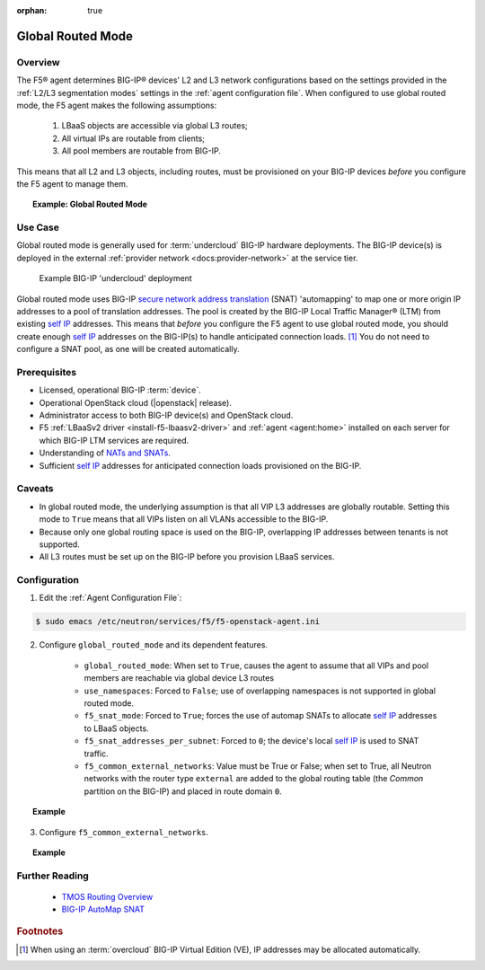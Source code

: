 :orphan: true

.. _global-routed-mode:

Global Routed Mode
==================

Overview
--------

The F5® agent determines BIG-IP® devices' L2 and L3 network configurations based on the settings provided in the :ref:`L2/L3 segmentation modes` settings in the :ref:`agent configuration file`. When configured to use global routed mode, the F5 agent makes the following assumptions:

    #. LBaaS objects are accessible via global L3 routes;
    #. All virtual IPs are routable from clients;
    #. All pool members are routable from BIG-IP.

This means that all L2 and L3 objects, including routes, must be provisioned on your BIG-IP devices *before* you configure the F5 agent to manage them.

.. topic:: Example: Global Routed Mode

    .. figure:: ../media/f5-lbaas-global-routed-mode.png
        :width: 500
        :alt: Global Routed Mode


Use Case
--------

Global routed mode is generally used for :term:`undercloud` BIG-IP hardware deployments. The BIG-IP device(s) is deployed in the external :ref:`provider network <docs:provider-network>` at the service tier.

.. figure:: ../media/big-ip_undercloud.png
    :alt: Undercloud BIG-IP

    Example BIG-IP 'undercloud' deployment

Global routed mode uses BIG-IP `secure network address translation`_ (SNAT) 'automapping' to map one or more origin IP addresses to a pool of translation addresses. The pool is created by the BIG-IP Local Traffic Manager® (LTM) from existing `self IP`_ addresses. This means that *before* you configure the F5 agent to use global routed mode, you should create enough `self IP`_ addresses on the BIG-IP(s) to handle anticipated connection loads. [#]_ You do not need to configure a SNAT pool, as one will be created automatically.

Prerequisites
-------------

- Licensed, operational BIG-IP :term:`device`.

- Operational OpenStack cloud (|openstack| release).

- Administrator access to both BIG-IP device(s) and OpenStack cloud.

- F5 :ref:`LBaaSv2 driver <install-f5-lbaasv2-driver>` and :ref:`agent <agent:home>` installed on each server for which BIG-IP LTM services are required.

- Understanding of `NATs and SNATs <https://support.f5.com/kb/en-us/products/big-ip_ltm/manuals/product/tmos-routing-administration-12-0-0/8.html#conceptid>`_.

- Sufficient `self IP`_ addresses for anticipated connection loads provisioned on the BIG-IP.


Caveats
-------

- In global routed mode, the underlying assumption is that all VIP L3 addresses are globally routable. Setting this mode to ``True`` means that all VIPs listen on all VLANs accessible to the BIG-IP.

- Because only one global routing space is used on the BIG-IP, overlapping IP addresses between tenants is not supported.

- All L3 routes must be set up on the BIG-IP before you provision LBaaS services.


Configuration
-------------

1. Edit the :ref:`Agent Configuration File`:

.. code-block:: text

    $ sudo emacs /etc/neutron/services/f5/f5-openstack-agent.ini

2. Configure ``global_routed_mode`` and its dependent features.

    - ``global_routed_mode``: When set to ``True``, causes the agent to assume that all VIPs and pool members are reachable via global device L3 routes
    - ``use_namespaces``: Forced to ``False``; use of overlapping namespaces is not supported in global routed mode.
    - ``f5_snat_mode``: Forced to ``True``; forces the use of automap SNATs to allocate `self IP`_ addresses to LBaaS objects.
    - ``f5_snat_addresses_per_subnet``: Forced to ``0``; the device's local `self IP`_ is used to SNAT traffic.
    - ``f5_common_external_networks``: Value must be True or False; when set to True, all Neutron networks with the router type ``external`` are added to the global routing table (the `Common` partition on the BIG-IP) and placed in route domain ``0``.

.. topic:: Example

    .. code-block:: text
        :emphasize-lines: 13, 22, 46, 61

        ###############################################################################
        #  L3 Segmentation Mode Settings
        ###############################################################################
        #
        # Global Routed Mode - No L2 or L3 Segmentation on BIG-IP®
        #
        # This setting will cause the agent to assume that all VIPs
        # and pool members will be reachable via global device
        # L3 routes, which must be already provisioned on the BIG-IP®s.
        #
        ...
        #
        f5_global_routed_mode = True
        #
        # Allow overlapping IP subnets across multiple tenants.
        # This creates route domains on BIG-IP® in order to
        # separate the tenant networks.
        #
        # This setting is forced to False if
        # f5_global_routed_mode = True.
        #
        use_namespaces = False
        #
        ...
        #
        ...
        #
        # SNAT Mode and SNAT Address Counts
        #
        # This setting will force the use of SNATs.
        #
        # If this is set to False, a SNAT will not
        # be created (routed mode) and the BIG-IP®
        # will attempt to set up a floating self IP
        # as the subnet's default gateway address.
        # and a wild card IP forwarding virtual
        # server will be set up on member's network.
        # Setting this to False will mean Neutron
        # floating self IPs will no longer work
        # if the same BIG-IP® device is not being used
        # as the Neutron Router implementation.
        #
        # This setting will be forced to True if
        # f5_global_routed_mode = True.
        #
        f5_snat_mode = True
        #
        # This setting will specify the number of snat
        # addresses to put in a snat pool for each
        # subnet associated with a created local Self IP.
        #
        # Setting to 0 (zero) will set VIPs to AutoMap
        # SNAT and the device's local Self IP will
        # be used to SNAT traffic.
        #
        ...
        #
        # This setting will be forced to 0 (zero) if
        # f5_global_routed_mode = True.
        #
        f5_snat_addresses_per_subnet = 0
        #


3. Configure ``f5_common_external_networks``.

.. topic:: Example

    .. code-block:: text
        :emphasize-lines: 5

        # This setting will cause all networks with
        # the router:external attribute set to True
        # to be created in the Common partition and
        # placed in route domain 0.
        f5_common_external_networks = True
        #


.. seealso::

    * :download:`Sample Agent Configuration file for Global Routed Mode <../_static/f5-openstack-agent.grm.ini>`


Further Reading
---------------

    * `TMOS Routing Overview <https://support.f5.com/kb/en-us/products/big-ip_ltm/manuals/product/tmos-routing-administration-12-0-0/2.html#conceptid>`_

    * `BIG-IP AutoMap SNAT <https://support.f5.com/kb/en-us/products/big-ip_ltm/manuals/product/tmos-routing-administration-12-0-0/8.html#unique_1573359865>`_


.. rubric:: Footnotes
.. [#] When using an :term:`overcloud` BIG-IP Virtual Edition (VE), IP addresses may be allocated automatically.


.. _secure network address translation: https://support.f5.com/kb/en-us/products/big-ip_ltm/manuals/product/tmos-routing-administration-12-0-0/8.html#unique_427846607
.. _self IP: https://support.f5.com/kb/en-us/products/big-ip_ltm/manuals/product/tmos-routing-administration-12-0-0/6.html#conceptid
.. _client-initiated (inbound) connections: https://support.f5.com/kb/en-us/products/big-ip_ltm/manuals/product/tmos-routing-administration-12-0-0/8.html#unique_847331455
.. _server-initiated (outbound) connections: https://support.f5.com/kb/en-us/products/big-ip_ltm/manuals/product/tmos-routing-administration-12-0-0/8.html#unique_1804816887

